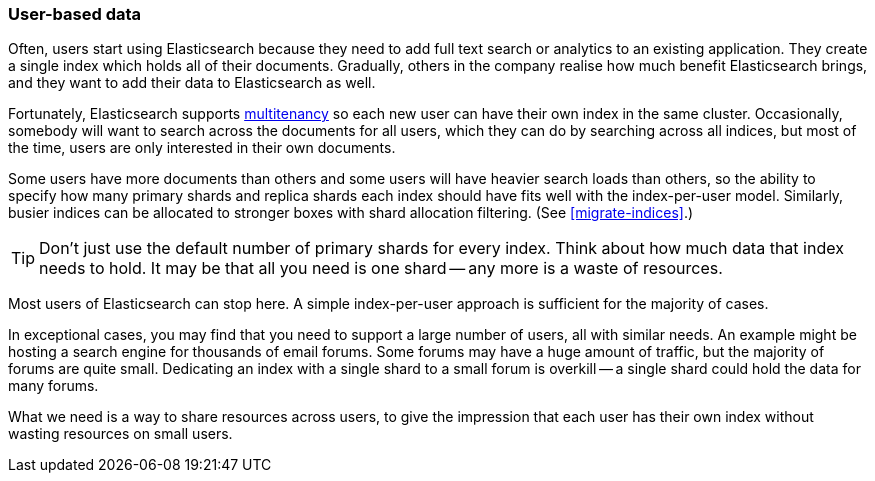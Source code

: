 [[user-based]]
=== User-based data

Often, users start using Elasticsearch because they need to add full text
search or analytics to an existing application.((("scaling", "user-based data")))((("user-based data")))  They create a single index
which holds all of their documents.  Gradually, others in the company realise
how much benefit Elasticsearch brings, and they want to add their data to
Elasticsearch as well.

Fortunately, Elasticsearch supports
http://en.wikipedia.org/wiki/Multitenancy[multitenancy] so each new user can
have their own index in the same cluster.((("mulltitenancy")))  Occasionally, somebody will want to
search across the documents for all users, which they can do by searching
across all indices, but most of the time, users are only interested in their
own documents.

Some users have more documents than others and some users will have heavier
search loads than others, so the ability to specify how many primary shards
and replica shards each index should have fits well with the index-per-user
model.((("index-per-user model")))((("primary shards", "number per-index"))) Similarly, busier indices can be allocated to stronger boxes with shard
allocation filtering. (See <<migrate-indices>>.)

TIP: Don't just use the default number of primary shards for every index.
Think about how much data that index needs to hold.  It may be that all you
need is one shard -- any more is a waste of resources.

Most users of Elasticsearch can stop here.  A simple index-per-user approach
is sufficient for the majority of cases.

In exceptional cases, you may find that you need to support a large number of
users, all with similar needs.  An example might be hosting a search engine
for thousands of email forums. ((("forums, resource allocation for"))) Some forums may have a huge amount of traffic,
but the majority of forums are quite small.  Dedicating an index with a single
shard to a small forum is overkill -- a single shard could hold the data for
many forums.

What we need is a way to share resources across users, to give the impression
that each user has their own index without wasting resources on small users.

